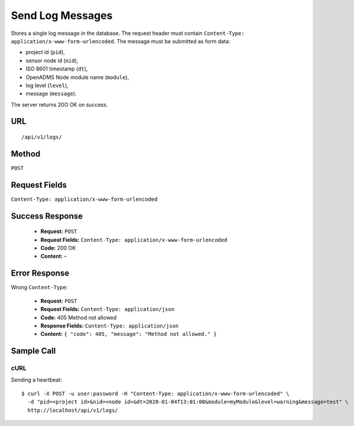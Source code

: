 .. _api-send-log-message:

Send Log Messages
=================

Stores a single log message in the database. The request header must contain
``Content-Type: application/x-www-form-urlencoded``. The message must be
submitted as form data:

* project id (``pid``),
* sensor node id (``nid``),
* ISO 8601 timestamp (``dt``),
* OpenADMS Node module name (``module``),
* log level (``level``),
* message (``message``).

The server returns 20O OK on success.

URL
---
::

    /api/v1/logs/

Method
------
``POST``

Request Fields
--------------
``Content-Type: application/x-www-form-urlencoded``

Success Response
----------------
  * **Request:** ``POST``
  * **Request Fields:** ``Content-Type: application/x-www-form-urlencoded``
  * **Code:** 200 OK
  * **Content:** –

Error Response
--------------
Wrong ``Content-Type``:

  * **Request:** ``POST``
  * **Request Fields:** ``Content-Type: application/json``
  * **Code:** 405 Method not allowed
  * **Response Fields:** ``Content-Type: application/json``
  * **Content:** ``{ "code": 405, "message": "Method not allowed." }``

Sample Call
-----------
cURL
^^^^
Sending a heartbeat:

::

    $ curl -X POST -u user:password -H "Content-Type: application/x-www-form-urlencoded" \
      -d "pid=<project id>&nid=<node id>&dt=2020-01-04T13:01:00&module=myModule&level=warning&message=test" \
      http://localhost/api/v1/logs/
